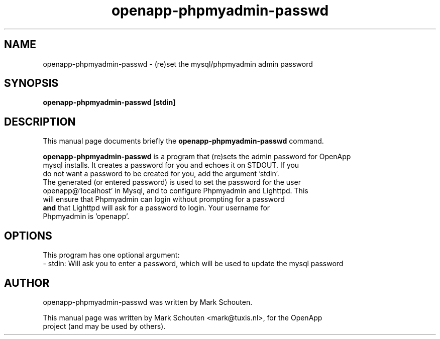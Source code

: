 .\"                                      Hey, EMACS: -*- nroff -*-
.\" First parameter, NAME, should be all caps
.\" Second parameter, SECTION, should be 1-8, maybe w/ subsection
.\" other parameters are allowed: see man(7), man(1)
.TH openapp-phpmyadmin-passwd 1 "June 27, 2011"
.\" Please adjust this date whenever revising the manpage.
.\"
.\" Some roff macros, for reference:
.\" .nh        disable hyphenation
.\" .hy        enable hyphenation
.\" .ad l      left justify
.\" .ad b      justify to both left and right margins
.\" .nf        disable filling
.\" .fi        enable filling
.\" .br        insert line break
.\" .sp <n>    insert n+1 empty lines
.\" for manpage-specific macros, see man(7)
.SH NAME
openapp-phpmyadmin-passwd \- (re)set the mysql/phpmyadmin admin password
.SH SYNOPSIS
.B openapp-phpmyadmin-passwd [stdin]
.SH DESCRIPTION
This manual page documents briefly the
.B openapp-phpmyadmin-passwd
command.
.PP
.\" TeX users may be more comfortable with the \fB<whatever>\fP and
.\" \fI<whatever>\fP escape sequences to invode bold face and italics,
.\" respectively.
\fBopenapp-phpmyadmin-passwd\fP is a program that (re)sets the admin password for OpenApp
.br
mysql installs. It creates a password for you and echoes it on STDOUT. If you
.br
do not want a password to be created for you, add the argument 'stdin'.
.br
The generated (or entered password) is used to set the password for the user
.br
openapp@'localhost' in Mysql, and to configure Phpmyadmin and Lighttpd. This
.br
will ensure that Phpmyadmin can login without prompting for a password
.br
\fBand\fP that Lighttpd will ask for a password to login. Your username for
.br
Phpmyadmin is 'openapp'.
.br
.SH OPTIONS
This program has one optional argument:
.br
 - stdin: Will ask you to enter a password, which will be used to update the mysql password
.SH AUTHOR
openapp-phpmyadmin-passwd was written by Mark Schouten.
.PP
This manual page was written by Mark Schouten <mark@tuxis.nl>, for the OpenApp
.br
project (and may be used by others).
